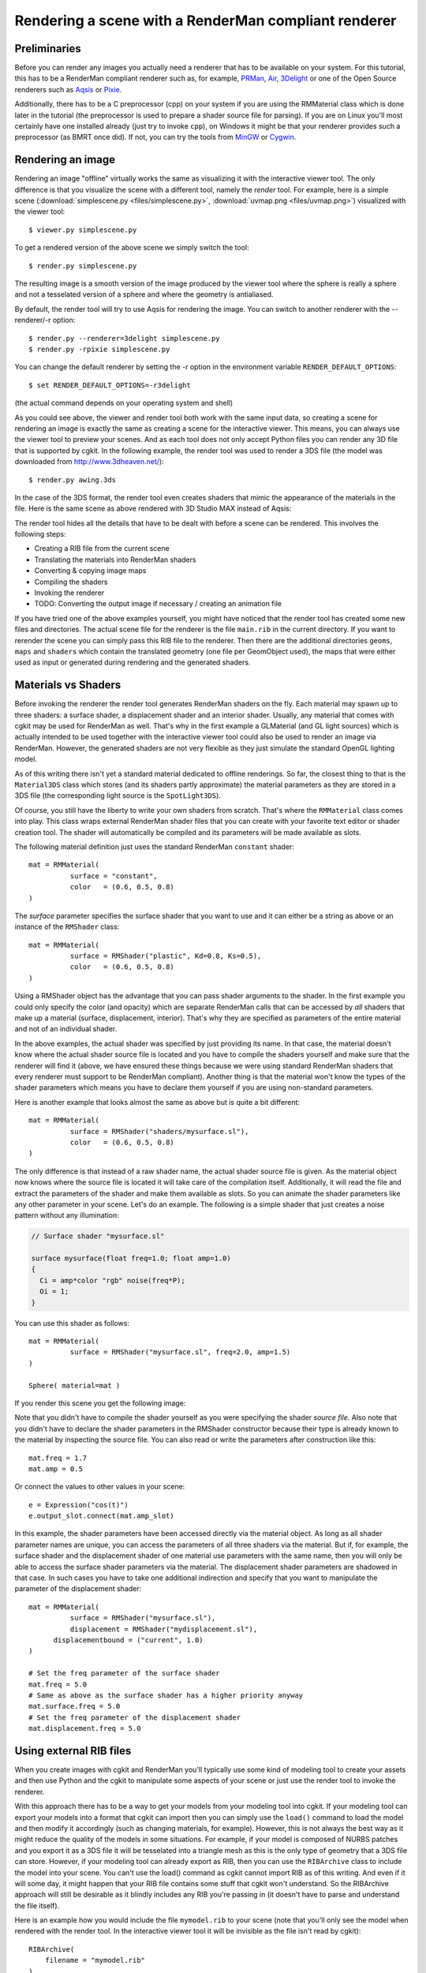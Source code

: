 Rendering a scene with a RenderMan compliant renderer
=====================================================

Preliminaries
-------------

Before you can render any images you actually need a renderer that has
to be available on your system. For this tutorial, this has to be
a RenderMan compliant renderer such as, for example, PRMan_, Air_, 
3Delight_ or one of the Open Source renderers such as
Aqsis_ or Pixie_.

Additionally, there has to be a C preprocessor (cpp) on your system
if you are using the RMMaterial class which is done later in the
tutorial (the preprocessor is used to prepare a shader source file
for parsing). If you are on Linux you'll most certainly have one 
installed already (just try to invoke ``cpp``), on Windows it might
be that your renderer provides such a preprocessor (as BMRT once did).
If not, you can try the tools from MinGW_ or Cygwin_.

.. _PRMan: https://renderman.pixar.com/
.. _Air: http://www.sitexgraphics.com/
.. _Aqsis: http://aqsis.sf.net/
.. _Pixie: http://pixie.sf.net/
.. _3Delight: http://www.3delight.com/
.. _MinGW: http://www.mingw.org/
.. _Cygwin: http://www.cygwin.com/

Rendering an image
------------------

Rendering an image "offline" virtually works the same as visualizing
it with the interactive viewer tool. The only difference is that you
visualize the scene with a different tool, namely the *render*
tool. For example, here is a simple scene (:download:`simplescene.py <files/simplescene.py>`,
:download:`uvmap.png <files/uvmap.png>`) visualized with the viewer tool::

  $ viewer.py simplescene.py

.. image:: pics/rm_viewer.jpg

To get a rendered version of the above scene we simply switch the tool::

  $ render.py simplescene.py

.. image:: pics/rm_render.jpg

The resulting image is a smooth version of the image produced by the 
viewer tool where the sphere is really a sphere and not a tesselated
version of a sphere and where the geometry is antialiased. 

By default, the render tool will try to use Aqsis for rendering the image.
You can switch to another renderer with the --renderer/-r option::

  $ render.py --renderer=3delight simplescene.py
  $ render.py -rpixie simplescene.py

You can change the default renderer by setting the -r option in the
environment variable ``RENDER_DEFAULT_OPTIONS``::

  $ set RENDER_DEFAULT_OPTIONS=-r3delight

(the actual command depends on your operating system and shell)

As you could see above, the viewer and render tool both work with the
same input data, so creating a scene for rendering an image is exactly
the same as creating a scene for the interactive viewer. This means,
you can always use the viewer tool to preview your scenes.  And as
each tool does not only accept Python files you can render any 3D file
that is supported by cgkit. In the following example, the render tool
was used to render a 3DS file (the model was downloaded from
http://www.3dheaven.net/)::

  $ render.py awing.3ds

.. image:: pics/awing_aqsis.jpg

In the case of the 3DS format, the render tool even creates shaders
that mimic the appearance of the materials in the file. Here is
the same scene as above rendered with 3D Studio MAX instead of Aqsis:

.. image:: pics/awing_max.jpg

The render tool hides all the details that have to be dealt with
before a scene can be rendered. This involves the following steps:

- Creating a RIB file from the current scene
- Translating the materials into RenderMan shaders
- Converting & copying image maps
- Compiling the shaders
- Invoking the renderer
- TODO: Converting the output image if necessary / creating an animation file

If you have tried one of the above examples yourself, you might have
noticed that the render tool has created some new files and directories.
The actual scene file for the renderer is the file ``main.rib`` in the current
directory. If you want to rerender the scene you can simply pass this
RIB file to the renderer. Then there are the additional directories
``geoms``, ``maps`` and ``shaders`` which contain the translated geometry
(one file per GeomObject used), the maps that were either used as input
or generated during rendering and the generated shaders. 

Materials vs Shaders
--------------------

Before invoking the renderer the render tool generates RenderMan shaders
on the fly. Each material may spawn up to three shaders: a surface shader,
a displacement shader and an interior shader. Usually, any material that
comes with cgkit may be used for RenderMan as well. That's why in the
first example a GLMaterial (and GL light sources) which is actually intended
to be used together with the interactive viewer tool could also be used to
render an image via RenderMan. However, the generated shaders are not
very flexible as they just simulate the standard OpenGL lighting model.

As of this writing there isn't yet a standard material dedicated to
offline renderings. So far, the closest thing to that is the
``Material3DS`` class which stores (and its shaders partly
approximate) the material parameters as they are stored in a 3DS file
(the corresponding light source is the ``SpotLight3DS``).

Of course, you still have the liberty to write your own shaders from
scratch. That's where the ``RMMaterial`` class comes into play. This
class wraps external RenderMan shader files that you can create with your
favorite text editor or shader creation tool. The shader will 
automatically be compiled and its parameters will be made available as
slots.

The following material definition just uses the standard RenderMan
``constant`` shader::

  mat = RMMaterial( 
            surface = "constant",
            color   = (0.6, 0.5, 0.8)
  )

The *surface* parameter specifies the surface shader that you want to use
and it can either be a string as above or an instance of the ``RMShader``
class::

  mat = RMMaterial( 
            surface = RMShader("plastic", Kd=0.8, Ks=0.5),
            color   = (0.6, 0.5, 0.8)
  )

Using a RMShader object has the advantage that you can pass shader
arguments to the shader. In the first example you could only
specify the color (and opacity) which are separate RenderMan calls
that can be accessed by *all* shaders that make up a material
(surface, displacement, interior). That's why they are specified
as parameters of the entire material and not of an individual shader.

In the above examples, the actual shader was specified by just
providing its name. In that case, the material doesn't know where the
actual shader source file is located and you have to compile the
shaders yourself and make sure that the renderer will find it (above,
we have ensured these things because we were using standard RenderMan
shaders that every renderer must support to be RenderMan compliant).
Another thing is that the material won't know the types of the shader
parameters which means you have to declare them yourself if you are
using non-standard parameters.

Here is another example that looks almost the same as above but is quite
a bit different::

  mat = RMMaterial(
            surface = RMShader("shaders/mysurface.sl"),
            color   = (0.6, 0.5, 0.8)
  )

The only difference is that instead of a raw shader name, the actual
shader source file is given. As the material object now knows where
the source file is located it will take care of the compilation itself.
Additionally, it will read the file and extract the parameters of the
shader and make them available as slots. So you can animate the shader
parameters like any other parameter in your scene. Let's do an example.
The following is a simple shader that just creates a noise pattern without any
illumination:

.. code-block:: cpp

  // Surface shader "mysurface.sl"

  surface mysurface(float freq=1.0; float amp=1.0)
  {
    Ci = amp*color "rgb" noise(freq*P);
    Oi = 1;
  }

You can use this shader as follows::

  mat = RMMaterial(
            surface = RMShader("mysurface.sl", freq=2.0, amp=1.5)
  )

  Sphere( material=mat )

If you render this scene you get the following image:

.. image:: pics/shaderdemo.jpg

Note that you didn't have to compile the shader yourself as you were
specifying the shader *source file*. Also note that you didn't have to
declare the shader parameters in the RMShader constructor because
their type is already known to the material by inspecting the source
file. You can also read or write the parameters after construction
like this::

  mat.freq = 1.7
  mat.amp = 0.5

Or connect the values to other values in your scene::

  e = Expression("cos(t)")
  e.output_slot.connect(mat.amp_slot)

In this example, the shader parameters have been accessed directly via the
material object. As long as all shader parameter names are unique, you
can access the parameters of all three shaders via the material. But if,
for example, the surface shader and the displacement shader of one material
use parameters with the same name, then you will only be able to access
the surface shader parameters via the material. The displacement shader
parameters are shadowed in that case. In such cases you have to take one
additional indirection and specify that you want to manipulate the
parameter of the displacement shader::

  mat = RMMaterial(
            surface = RMShader("mysurface.sl"),
            displacement = RMShader("mydisplacement.sl"),
        displacementbound = ("current", 1.0)
  )

  # Set the freq parameter of the surface shader
  mat.freq = 5.0
  # Same as above as the surface shader has a higher priority anyway
  mat.surface.freq = 5.0
  # Set the freq parameter of the displacement shader
  mat.displacement.freq = 5.0


Using external RIB files
------------------------

When you create images with cgkit and RenderMan you'll typically use
some kind of modeling tool to create your assets and then use Python
and the cgkit to manipulate some aspects of your scene or just use the
render tool to invoke the renderer.

With this approach there has to be a way to get your models from your
modeling tool into cgkit. If your modeling tool can export your models
into a format that cgkit can import then you can simply use the
``load()`` command to load the model and then modify it accordingly
(such as changing materials, for example). However, this is not always
the best way as it might reduce the quality of the models in some
situations.  For example, if your model is composed of NURBS patches
and you export it as a 3DS file it will be tesselated into a triangle
mesh as this is the only type of geometry that a 3DS file can store.
However, if your modeling tool can already export as RIB, then you
can use the ``RIBArchive`` class to include the model into your scene.
You can't use the load() command as cgkit cannot import RIB as of this
writing. And even if it will some day, it might happen that your RIB file
contains some stuff that cgkit won't understand. So the RIBArchive approach
will still be desirable as it blindly includes any RIB you're passing in
(it doesn't have to parse and understand the file itself).

Here is an example how you would include the file ``mymodel.rib`` to
your scene (note that you'll only see the model when rendered with
the render tool. In the interactive viewer tool it will be invisible
as the file isn't read by cgkit)::

  RIBArchive(
      filename = "mymodel.rib"
  )

The RIB file should only contain the raw geometry. You can then still
assign cgkit materials to the model or position it in your world.


Rendering animations
--------------------

By default, the render tool renders the first frame of an animation.
You can set a different frame using the -b/--begin option. If you also set
the -e/--end option the tool will render the entire range.
Each option takes a time as argument which can be specified either as
a frame number or a time value in seconds::

  # Render frames 10 to 25
  render.py myanim.py -b10 -e25

  # Render the time interval 1.0 second to 2.5 seconds
  render.py myanim.py -b1s -e2.5s

As soon as you use the -e option the frame number will be appended to the
output file name.
